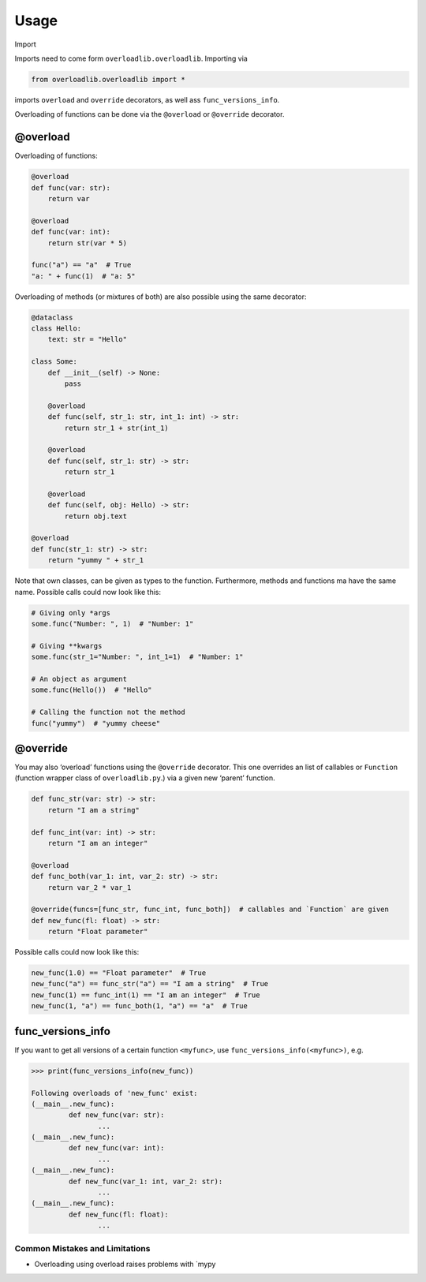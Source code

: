 Usage
=====

.. click:: overloadlib.__main__:main
   :prog: overloadlib
   :nested: full

.. raw:: html

   <details>

.. raw:: html

   <summary>

Import

.. raw:: html

   </summary>

.. raw:: html

   <p>

Imports need to come form ``overloadlib.overloadlib``. Importing via

.. code:: python

   from overloadlib.overloadlib import *

imports ``overload`` and ``override`` decorators, as well ass
``func_versions_info``.

.. raw:: html

   </p>

.. raw:: html

   </details>

Overloading of functions can be done via the ``@overload`` or
``@override`` decorator.

@overload
~~~~~~~~~

Overloading of functions:

.. code:: python

   @overload
   def func(var: str):
       return var

   @overload
   def func(var: int):
       return str(var * 5)

   func("a") == "a"  # True
   "a: " + func(1)  # "a: 5"

Overloading of methods (or mixtures of both) are also possible using the
same decorator:

.. code:: python

   @dataclass
   class Hello:
       text: str = "Hello"

   class Some:
       def __init__(self) -> None:
           pass

       @overload
       def func(self, str_1: str, int_1: int) -> str:
           return str_1 + str(int_1)

       @overload
       def func(self, str_1: str) -> str:
           return str_1

       @overload
       def func(self, obj: Hello) -> str:
           return obj.text

   @overload
   def func(str_1: str) -> str:
       return "yummy " + str_1

Note that own classes, can be given as types to the function.
Furthermore, methods and functions ma have the same name. Possible calls
could now look like this:

.. code:: python

   # Giving only *args
   some.func("Number: ", 1)  # "Number: 1"

   # Giving **kwargs
   some.func(str_1="Number: ", int_1=1)  # "Number: 1"

   # An object as argument
   some.func(Hello())  # "Hello"

   # Calling the function not the method
   func("yummy")  # "yummy cheese"

@override
~~~~~~~~~

You may also ‘overload’ functions using the ``@override`` decorator.
This one overrides an list of callables or ``Function`` (function
wrapper class of ``overloadlib.py``.) via a given new ‘parent’ function.

.. code:: python

   def func_str(var: str) -> str:
       return "I am a string"

   def func_int(var: int) -> str:
       return "I am an integer"

   @overload
   def func_both(var_1: int, var_2: str) -> str:
       return var_2 * var_1

   @override(funcs=[func_str, func_int, func_both])  # callables and `Function` are given
   def new_func(fl: float) -> str:
       return "Float parameter"

Possible calls could now look like this:

.. code:: python

   new_func(1.0) == "Float parameter"  # True
   new_func("a") == func_str("a") == "I am a string"  # True
   new_func(1) == func_int(1) == "I am an integer"  # True
   new_func(1, "a") == func_both(1, "a") == "a"  # True

func_versions_info
~~~~~~~~~~~~~~~~~~

If you want to get all versions of a certain function ``<myfunc>``, use
``func_versions_info(<myfunc>)``, e.g.

.. code:: python

   >>> print(func_versions_info(new_func))

   Following overloads of 'new_func' exist:
   (__main__.new_func):
            def new_func(var: str):
                   ...
   (__main__.new_func):
            def new_func(var: int):
                   ...
   (__main__.new_func):
            def new_func(var_1: int, var_2: str):
                   ...
   (__main__.new_func):
            def new_func(fl: float):
                   ...

Common Mistakes and Limitations
-------------------------------

-  Overloading using overload raises problems with \`mypy

